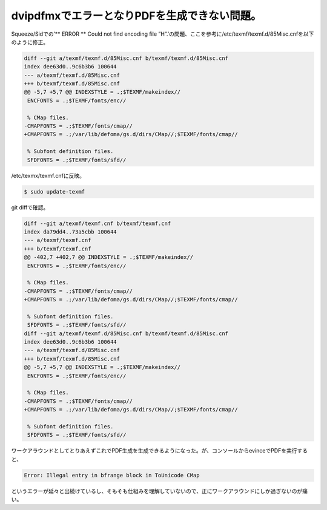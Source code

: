 ﻿dvipdfmxでエラーとなりPDFを生成できない問題。
########################################################


Squeeze/Sidでの’** ERROR ** Could not find encoding file ”H”.’の問題、ここを参考に/etc/texmf/texmf.d/85Misc.cnfを以下のように修正。

.. code-block:: none

   diff --git a/texmf/texmf.d/85Misc.cnf b/texmf/texmf.d/85Misc.cnf
   index dee63d0..9c6b3b6 100644
   --- a/texmf/texmf.d/85Misc.cnf
   +++ b/texmf/texmf.d/85Misc.cnf
   @@ -5,7 +5,7 @@ INDEXSTYLE = .;$TEXMF/makeindex//
    ENCFONTS = .;$TEXMF/fonts/enc//
    
    % CMap files.
   -CMAPFONTS = .;$TEXMF/fonts/cmap//
   +CMAPFONTS = .;/var/lib/defoma/gs.d/dirs/CMap//;$TEXMF/fonts/cmap//
    
    % Subfont definition files.
    SFDFONTS = .;$TEXMF/fonts/sfd//


/etc/texmx/texmf.cnfに反映。

.. code-block:: none

   $ sudo update-texmf


git diffで確認。

.. code-block:: none

   diff --git a/texmf/texmf.cnf b/texmf/texmf.cnf
   index da79dd4..73a5cbb 100644
   --- a/texmf/texmf.cnf
   +++ b/texmf/texmf.cnf
   @@ -402,7 +402,7 @@ INDEXSTYLE = .;$TEXMF/makeindex//
    ENCFONTS = .;$TEXMF/fonts/enc//
    
    % CMap files.
   -CMAPFONTS = .;$TEXMF/fonts/cmap//
   +CMAPFONTS = .;/var/lib/defoma/gs.d/dirs/CMap//;$TEXMF/fonts/cmap//
    
    % Subfont definition files.
    SFDFONTS = .;$TEXMF/fonts/sfd//
   diff --git a/texmf/texmf.d/85Misc.cnf b/texmf/texmf.d/85Misc.cnf
   index dee63d0..9c6b3b6 100644
   --- a/texmf/texmf.d/85Misc.cnf
   +++ b/texmf/texmf.d/85Misc.cnf
   @@ -5,7 +5,7 @@ INDEXSTYLE = .;$TEXMF/makeindex//
    ENCFONTS = .;$TEXMF/fonts/enc//
    
    % CMap files.
   -CMAPFONTS = .;$TEXMF/fonts/cmap//
   +CMAPFONTS = .;/var/lib/defoma/gs.d/dirs/CMap//;$TEXMF/fonts/cmap//
    
    % Subfont definition files.
    SFDFONTS = .;$TEXMF/fonts/sfd//


ワークアラウンドとしてとりあえずこれでPDF生成を生成できるようになった。が、コンソールからevinceでPDFを実行すると、

.. code-block:: none

   Error: Illegal entry in bfrange block in ToUnicode CMap


というエラーが延々と出続けているし、そもそも仕組みを理解していないので、正にワークアラウンドにしか過ぎないのが痛い。



.. author:: mkouhei
.. categories:: Debian, TeX, 
.. tags::


